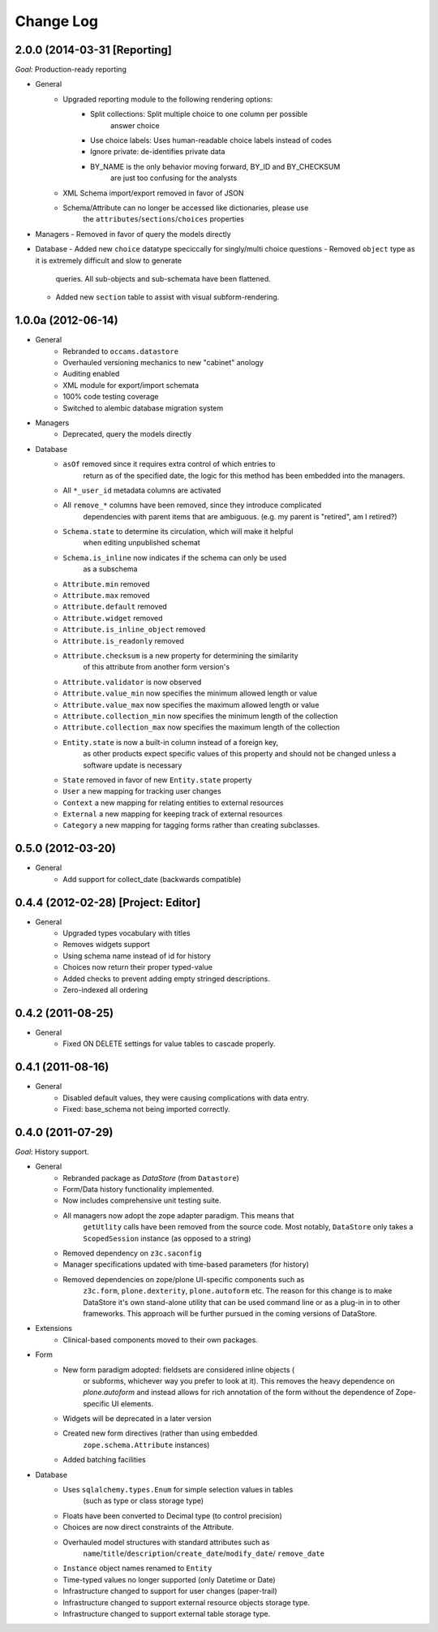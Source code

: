 ==========
Change Log
==========


-----------------------------
2.0.0 (2014-03-31 [Reporting]
-----------------------------

*Goal*: Production-ready reporting

- General
    - Upgraded reporting module to the following rendering options:
        - Split collections: Split multiple choice to one column per possible
            answer choice
        - Use choice labels: Uses human-readable choice labels instead of codes
        - Ignore private: de-identifies private data
        - BY_NAME is the only behavior moving forward, BY_ID and BY_CHECKSUM
            are just too confusing for the analysts
    - XML Schema import/export removed in favor of JSON
    - Schema/Attribute can no longer be accessed like dictionaries, please use
        the ``attributes``/``sections``/``choices`` properties

- Managers
  - Removed in favor of query the models directly

- Database
  - Added new ``choice`` datatype speciccally for singly/multi choice questions
  - Removed ``object`` type as it is extremely difficult  and slow to generate
      queries. All sub-objects and sub-schemata have been flattened.
  - Added new ``section`` table to assist with visual subform-rendering.


-------------------
1.0.0a (2012-06-14)
-------------------

- General
    - Rebranded to ``occams.datastore``
    - Overhauled versioning mechanics to new "cabinet" anology
    - Auditing enabled
    - XML module for export/import schemata
    - 100% code testing coverage
    - Switched to alembic database migration system

- Managers
    - Deprecated, query the models directly

- Database
    - ``asOf`` removed since it requires extra control of which entries to
        return as of the specified date, the logic for this method
        has been embedded into the managers.
    - All ``*_user_id`` metadata columns are activated
    - All ``remove_*`` columns have been removed, since they introduce complicated
        dependencies with parent items that are ambiguous.
        (e.g. my parent is "retired", am I retired?)
    - ``Schema.state`` to determine its circulation, which will make it helpful
        when editing unpublished schemat
    - ``Schema.is_inline`` now indicates if the schema can only be used
        as a subschema
    - ``Attribute.min`` removed
    - ``Attribute.max`` removed
    - ``Attribute.default`` removed
    - ``Attribute.widget`` removed
    - ``Attribute.is_inline_object`` removed
    - ``Attribute.is_readonly`` removed
    - ``Attribute.checksum`` is a new property for determining the similarity
            of this attribute from another form version's
    - ``Attribute.validator`` is now observed
    - ``Attribute.value_min`` now specifies the minimum allowed length or value
    - ``Attribute.value_max`` now specifies the maximum allowed length or value
    - ``Attribute.collection_min`` now specifies the minimum length of the collection
    - ``Attribute.collection_max`` now specifies the maximum length of the collection
    - ``Entity.state`` is now a built-in column instead of a foreign key,
            as other products expect specific values of this property and should
            not be changed unless a software update is necessary
    - ``State`` removed in favor of new ``Entity.state`` property
    - ``User`` a new mapping for tracking user changes
    - ``Context`` a new mapping for relating entities to external resources
    - ``External`` a new mapping for keeping track of external resources
    - ``Category`` a new mapping for tagging forms rather than creating subclasses.


------------------
0.5.0 (2012-03-20)
------------------

- General
    - Add support for collect_date (backwards compatible)


------------------------------------
0.4.4 (2012-02-28) [Project: Editor]
------------------------------------

- General
    - Upgraded types vocabulary with titles
    - Removes widgets support
    - Using schema name instead of id for history
    - Choices now return their proper typed-value
    - Added checks to prevent adding empty stringed descriptions.
    - Zero-indexed all ordering


------------------
0.4.2 (2011-08-25)
------------------

- General
    - Fixed ON DELETE settings for value tables to cascade properly.


------------------
0.4.1 (2011-08-16)
------------------

- General
    - Disabled default values, they were causing complications with data entry.
    - Fixed: base_schema not being imported correctly.


------------------
0.4.0 (2011-07-29)
------------------

*Goal*: History support.

- General
    - Rebranded package as *DataStore* (from ``Datastore``)
    - Form/Data history functionality implemented.
    - Now includes comprehensive unit testing suite.
    - All managers now adopt the zope adapter paradigm. This means that
        ``getUtlity`` calls have been removed from the source code. Most notably,
        ``DataStore`` only takes a ``ScopedSession`` instance (as opposed to a
        string)
    - Removed dependency on ``z3c.saconfig``
    - Manager specifications updated with time-based parameters (for history)
    - Removed dependencies on zope/plone UI-specific components such as
        ``z3c.form``, ``plone.dexterity``, ``plone.autoform`` etc. The reason
        for this change is to  make DataStore it's own stand-alone utility that
        can be used command line or as a plug-in in to other frameworks. This
        approach will be further pursued in the coming versions of DataStore.

- Extensions
    - Clinical-based components moved to their own packages.

- Form
    - New form paradigm adopted: fieldsets are considered inline objects (
        or subforms, whichever way you prefer to look at it). This removes
        the heavy dependence on `plone.autoform` and instead allows for
        rich annotation of the form without the dependence of Zope-specific
        UI elements.
    - Widgets will be deprecated in a later version
    - Created new form directives (rather than using embedded
        ``zope.schema.Attribute`` instances)
    - Added batching facilities

- Database
    - Uses ``sqlalchemy.types.Enum`` for simple selection values in tables
        (such as type or class storage type)
    - Floats have been converted to Decimal type (to control precision)
    - Choices are now direct constraints of the Attribute.
    - Overhauled model structures with standard attributes such as
        ``name``/``title``/``description``/``create_date``/``modify_date``/
        ``remove_date``
    - ``Instance`` object names renamed to ``Entity``
    - Time-typed values no longer supported (only Datetime or Date)
    - Infrastructure changed to support for user changes (paper-trail)
    - Infrastructure changed to support external resource objects storage type.
    - Infrastructure changed to support external table storage type.
